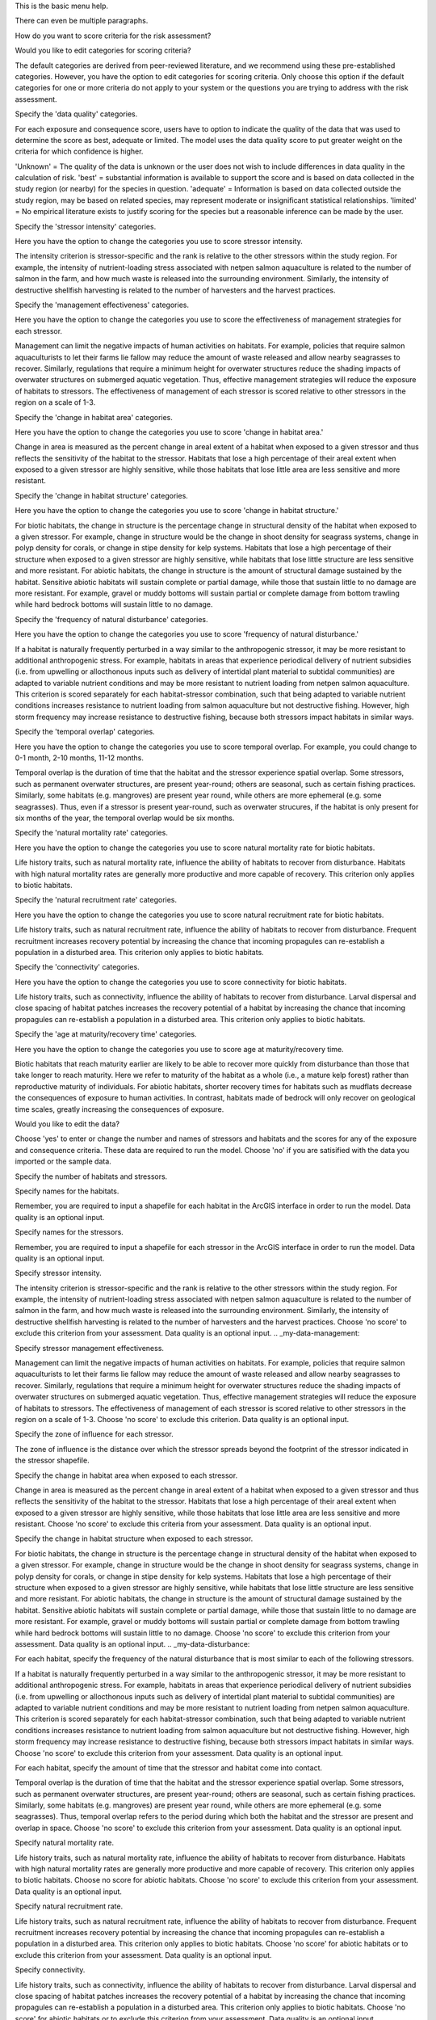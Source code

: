 .. _my-menu-basic:

This is the basic menu help.

There can even be multiple paragraphs.

.. _my-assessment-name:

How do you want to score criteria for the risk assessment?

.. _my-criteria:

Would you like to edit categories for scoring criteria?

The default categories are derived from peer-reviewed literature, and we recommend using these pre-established categories.  However, you have the option to edit categories for scoring criteria.  Only choose this option if the default categories for one or more criteria do not apply to your system or the questions you are trying to address with the risk assessment.  

.. _my-criteria-data:

Specify the 'data quality' categories.

For each exposure and consequence score, users have to option to indicate the quality of the data that was used to determine the score as best, adequate or limited. The model uses the data quality score to put greater weight on the criteria for which confidence is higher. 

'Unknown' = The quality of the data is unknown or the user does not wish to include differences in data quality in the calculation of risk.
'best' = substantial information is available to support the score and is based on data collected in the study region (or nearby) for the species in question.
'adequate' = Information is based on data collected outside the study region, may be based on related species, may represent moderate or insignificant statistical relationships.
'limited' = No empirical literature exists to justify scoring for the species but a reasonable inference can be made by the user.

.. _my-criteria-intensity:

Specify the 'stressor intensity' categories.

Here you have the option to change the categories you use to score stressor intensity. 

The intensity criterion is stressor-specific and the rank is relative to the other stressors within the study region. For example, the intensity of nutrient-loading stress associated with netpen salmon aquaculture is related to the number of salmon in the farm, and how much waste is released into the surrounding environment. Similarly, the intensity of destructive shellfish harvesting is related to the number of harvesters and the harvest practices.

.. _my-criteria-management:

Specify the 'management effectiveness' categories. 

Here you have the option to change the categories you use to score the effectiveness of management strategies for each stressor.

Management can limit the negative impacts of human activities on habitats. For example, policies that require salmon aquaculturists to let their farms lie fallow may reduce the amount of waste released and allow nearby seagrasses to recover. Similarly, regulations that require a minimum height for overwater structures reduce the shading impacts of overwater structures on submerged aquatic vegetation. Thus, effective management strategies will reduce the exposure of habitats to stressors. The effectiveness of management of each stressor is scored relative to other stressors in the region on a scale of 1-3. 

.. _my-criteria-area:

Specify the 'change in habitat area' categories.

Here you have the option to change the categories you use to score 'change in habitat area.'

Change in area is measured as the percent change in areal extent of a habitat when exposed to a given stressor and thus reflects the sensitivity of the habitat to the stressor. Habitats that lose a high percentage of their areal extent when exposed to a given stressor are highly sensitive, while those habitats that lose little area are less sensitive and more resistant.  

.. _my-criteria-structure:

Specify the 'change in habitat structure' categories. 

Here you have the option to change the categories you use to score 'change in habitat structure.'

For biotic habitats, the change in structure is the percentage change in structural density of the habitat when exposed to a given stressor. For example, change in structure would be the change in shoot density for seagrass systems, change in polyp density for corals, or change in stipe density for kelp systems. Habitats that lose a high percentage of their structure when exposed to a given stressor are highly sensitive, while habitats that lose little structure are less sensitive and more resistant. For abiotic habitats, the change in structure is the amount of structural damage sustained by the habitat. Sensitive abiotic habitats will sustain complete or partial damage, while those that sustain little to no damage are more resistant. For example, gravel or muddy bottoms will sustain partial or complete damage from bottom trawling while hard bedrock bottoms will sustain little to no damage.

.. _my-criteria-disturbance:

Specify the 'frequency of natural disturbance' categories. 

Here you have the option to change the categories you use to score 'frequency of natural disturbance.'

If a habitat is naturally frequently perturbed in a way similar to the anthropogenic stressor, it may be more resistant to additional anthropogenic stress. For example, habitats in areas that experience periodical delivery of nutrient subsidies (i.e. from upwelling or allocthonous inputs such as delivery of intertidal plant material to subtidal communities) are adapted to variable nutrient conditions and may be more resistant to nutrient loading from netpen salmon aquaculture. This criterion is scored separately for each habitat-stressor combination, such that being adapted to variable nutrient conditions increases resistance to nutrient loading from salmon aquaculture but not destructive fishing. However, high storm frequency may increase resistance to destructive fishing, because both stressors impact habitats in similar ways.

.. _my-criteria-overlap:

Specify the 'temporal overlap' categories.

Here you have the option to change the categories you use to score temporal overlap.  For example, you could change to 0-1 month, 2-10 months, 11-12 months.   

Temporal overlap is the duration of time that the habitat and the stressor experience spatial overlap. Some stressors, such as permanent overwater structures, are present year-round; others are seasonal, such as certain fishing practices. Similarly, some habitats (e.g. mangroves) are present year round, while others are more ephemeral (e.g. some seagrasses). Thus, even if a stressor is present year-round, such as overwater strucures, if the habitat is only present for six months of the year, the temporal overlap would be six months.  

.. _my-criteria-mortality:

Specify the 'natural mortality rate' categories. 

Here you have the option to change the categories you use to score natural mortality rate for biotic habitats.

Life history traits, such as natural mortality rate, influence the ability of habitats to recover from disturbance. Habitats with high natural mortality rates are generally more productive and more capable of recovery. This criterion only applies to biotic habitats.  

.. _my-criteria-recruitment:

Specify the 'natural recruitment rate' categories. 

Here you have the option to change the categories you use to score natural recruitment rate for biotic habitats.

Life history traits, such as natural recruitment rate, influence the ability of habitats to recover from disturbance. Frequent recruitment increases recovery potential by increasing the chance that incoming propagules can re-establish a population in a disturbed area. This criterion only applies to biotic habitats.

.. _my-criteria-connectivity:

Specify the 'connectivity' categories.

Here you have the option to change the categories you use to score connectivity for biotic habitats.

Life history traits, such as connectivity, influence the ability of habitats to recover from disturbance. Larval dispersal and close spacing of habitat patches increases the recovery potential of a habitat by increasing the chance that incoming propagules can re-establish a population in a disturbed area. This criterion only applies to biotic habitats.  

.. _my-criteria-recovery:

Specify the 'age at maturity/recovery time' categories.  

Here you have the option to change the categories you use to score age at maturity/recovery time.

Biotic habitats that reach maturity earlier are likely to be able to recover more quickly from disturbance than those that take longer to reach maturity.  Here we refer to maturity of the habitat as a whole (i.e., a mature kelp forest) rather than reproductive maturity of individuals.  For abiotic habitats, shorter recovery times for habitats such as mudflats decrease the consequences of exposure to human activities. In contrast, habitats made of bedrock will only recover on geological time scales, greatly increasing the consequences of exposure.

.. _my-data:

Would you like to edit the data?

Choose 'yes' to enter or change the number and names of stressors and habitats and the scores for any of the exposure and consequence criteria.  These data are required to run the model. Choose 'no' if you are satisified with the data you imported or the sample data.  

.. _my-data-habitats-stressors:

Specify the number of habitats and stressors.

.. _my-data-habitat-names:

Specify names for the habitats.

Remember, you are required to input a shapefile for each habitat in the ArcGIS interface in order to run the model.  Data quality is an optional input.

.. _my-data-stressor-names:

Specify names for the stressors.

Remember, you are required to input a shapefile for each stressor in the ArcGIS interface in order to run the model. Data quality is an optional input.

.. _my-data-intensity:

Specify stressor intensity.

The intensity criterion is stressor-specific and the rank is relative to the other stressors within the study region. For example, the intensity of nutrient-loading stress associated with netpen salmon aquaculture is related to the number of salmon in the farm, and how much waste is released into the surrounding environment. Similarly, the intensity of destructive shellfish harvesting is related to the number of harvesters and the harvest practices. Choose 'no score' to exclude this criterion from your assessment. Data quality is an optional input.
.. _my-data-management:

Specify stressor management effectiveness.

Management can limit the negative impacts of human activities on habitats. For example, policies that require salmon aquaculturists to let their farms lie fallow may reduce the amount of waste released and allow nearby seagrasses to recover. Similarly, regulations that require a minimum height for overwater structures reduce the shading impacts of overwater structures on submerged aquatic vegetation. Thus, effective management strategies will reduce the exposure of habitats to stressors. The effectiveness of management of each stressor is scored relative to other stressors in the region on a scale of 1-3. Choose 'no score' to exclude this criterion. Data quality is an optional input.

.. _my-data-distance:

Specify the zone of influence for each stressor.

The zone of influence is the distance over which the stressor spreads beyond the footprint of the stressor indicated in the stressor shapefile.

.. _my-data-area:

Specify the change in habitat area when exposed to each stressor.

Change in area is measured as the percent change in areal extent of a habitat when exposed to a given stressor and thus reflects the sensitivity of the habitat to the stressor. Habitats that lose a high percentage of their areal extent when exposed to a given stressor are highly sensitive, while those habitats that lose little area are less sensitive and more resistant. Choose 'no score' to exclude this criteria from your assessment. Data quality is an optional input.

.. _my-data-structure:

Specify the change in habitat structure when exposed to each stressor.

For biotic habitats, the change in structure is the percentage change in structural density of the habitat when exposed to a given stressor. For example, change in structure would be the change in shoot density for seagrass systems, change in polyp density for corals, or change in stipe density for kelp systems. Habitats that lose a high percentage of their structure when exposed to a given stressor are highly sensitive, while habitats that lose little structure are less sensitive and more resistant. For abiotic habitats, the change in structure is the amount of structural damage sustained by the habitat. Sensitive abiotic habitats will sustain complete or partial damage, while those that sustain little to no damage are more resistant. For example, gravel or muddy bottoms will sustain partial or complete damage from bottom trawling while hard bedrock bottoms will sustain little to no damage. Choose 'no score' to exclude this criterion from your assessment. Data quality is an optional input.
.. _my-data-disturbance:

For each habitat, specify the frequency of the natural disturbance that is most similar to each of the following stressors. 

If a habitat is naturally frequently perturbed in a way similar to the anthropogenic stressor, it may be more resistant to additional anthropogenic stress. For example, habitats in areas that experience periodical delivery of nutrient subsidies (i.e. from upwelling or allocthonous inputs such as delivery of intertidal plant material to subtidal communities) are adapted to variable nutrient conditions and may be more resistant to nutrient loading from netpen salmon aquaculture. This criterion is scored separately for each habitat-stressor combination, such that being adapted to variable nutrient conditions increases resistance to nutrient loading from salmon aquaculture but not destructive fishing. However, high storm frequency may increase resistance to destructive fishing, because both stressors impact habitats in similar ways. Choose 'no score' to exclude this criterion from your assessment. Data quality is an optional input.

.. _my-data-time:

For each habitat, specify the amount of time that the stressor and habitat come into contact.

Temporal overlap is the duration of time that the habitat and the stressor experience spatial overlap. Some stressors, such as permanent overwater structures, are present year-round; others are seasonal, such as certain fishing practices. Similarly, some habitats (e.g. mangroves) are present year round, while others are more ephemeral (e.g. some seagrasses). Thus, temporal overlap refers to the period during which both the habitat and the stressor are present and overlap in space. Choose 'no score' to exclude this criterion from your assessment. Data quality is an optional input.

.. _my-data-mortality:

Specify natural mortality rate.

Life history traits, such as natural mortality rate, influence the ability of habitats to recover from disturbance. Habitats with high natural mortality rates are generally more productive and more capable of recovery. This criterion only applies to biotic habitats.  Choose no score for abiotic habitats. Choose 'no score' to exclude this criterion from your assessment. Data quality is an optional input.

.. _my-data-recruitment:

Specify natural recruitment rate. 

Life history traits, such as natural recruitment rate, influence the ability of habitats to recover from disturbance. Frequent recruitment increases recovery potential by increasing the chance that incoming propagules can re-establish a population in a disturbed area. This criterion only applies to biotic habitats. Choose 'no score' for abiotic habitats or to exclude this criterion from your assessment. Data quality is an optional input.

.. _my-data-connectivity:

Specify connectivity.

Life history traits, such as connectivity, influence the ability of habitats to recover from disturbance. Larval dispersal and close spacing of habitat patches increases the recovery potential of a habitat by increasing the chance that incoming propagules can re-establish a population in a disturbed area. This criterion only applies to biotic habitats. Choose 'no score' for abiotic habitats or to exclude this criterion from your assessment. Data quality is an optional input.

.. _my-data-recovery:

Specify age at maturity (biotic habitats) or recovery time (abiotic habitats). 

Biotic habitats that reach maturity earlier are likely to be able to recover more quickly from disturbance than those that take longer to reach maturity.  Here we refer to maturity of the habitat as a whole (i.e., a mature kelp forest) rather than reproductive maturity of individuals.  For abiotic habitats, shorter recovery times for habitats such as mudflats decrease the consequences of exposure to human activities. In contrast, habitats made of bedrock will only recover on geological time scales, greatly increasing the consequences of exposure. Choose 'no score' to exclude this criteria from your assessment. Data quality is an optional input.

.. _my-weights:

Would you like to change the weighting for each criterion? 

.. _my-weights-exposure:

Specify the weights for the following EXPOSURE criteria. 

.. _my-weights-consequence:

Specify the weights for the following CONSEQUENCE criteria.

.. _my-export:

Would you like to export the assessment?

Choose 'yes' and save the file with a .csv extension to import into the ArcGIS interface to run the model.

WARNING: if you choose 'no' you will lose your changes.
.. _my-unknown:

Sorry there is no help information for this topic.